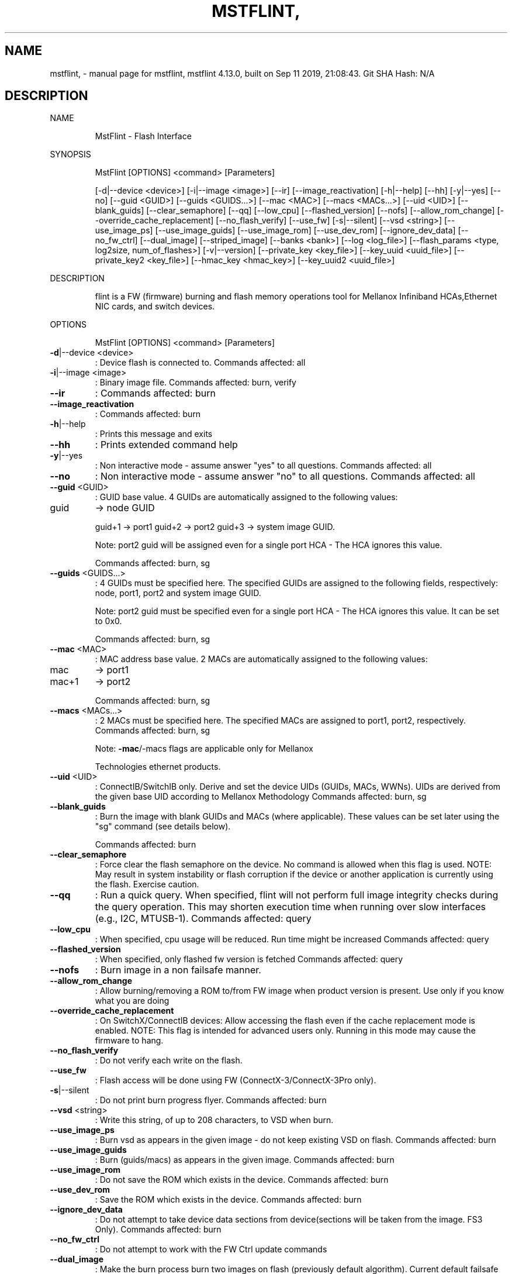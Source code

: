 .\" DO NOT MODIFY THIS FILE!  It was generated by help2man 1.41.1.
.TH MSTFLINT, "1" "September 2019" "mstflint, mstflint 4.13.0, built on Sep 11 2019, 21:08:43. Git SHA Hash: N/A" "User Commands"
.SH NAME
mstflint, \- manual page for mstflint, mstflint 4.13.0, built on Sep 11 2019, 21:08:43. Git SHA Hash: N/A
.SH DESCRIPTION
NAME
.IP
MstFlint \- Flash Interface
.PP
SYNOPSIS
.IP
MstFlint [OPTIONS] <command> [Parameters]
.IP
[\-d|\-\-device <device>] [\-i|\-\-image <image>] [\-\-ir] [\-\-image_reactivation] [\-h|\-\-help]
[\-\-hh] [\-y|\-\-yes] [\-\-no] [\-\-guid <GUID>] [\-\-guids <GUIDS...>] [\-\-mac <MAC>]
[\-\-macs <MACs...>] [\-\-uid <UID>] [\-\-blank_guids] [\-\-clear_semaphore] [\-\-qq]
[\-\-low_cpu] [\-\-flashed_version] [\-\-nofs] [\-\-allow_rom_change]
[\-\-override_cache_replacement] [\-\-no_flash_verify] [\-\-use_fw] [\-s|\-\-silent]
[\-\-vsd <string>] [\-\-use_image_ps] [\-\-use_image_guids] [\-\-use_image_rom]
[\-\-use_dev_rom] [\-\-ignore_dev_data] [\-\-no_fw_ctrl] [\-\-dual_image] [\-\-striped_image]
[\-\-banks <bank>] [\-\-log <log_file>]
[\-\-flash_params <type, log2size, num_of_flashes>] [\-v|\-\-version]
[\-\-private_key <key_file>] [\-\-key_uuid <uuid_file>] [\-\-private_key2 <key_file>]
[\-\-hmac_key <hmac_key>] [\-\-key_uuid2 <uuid_file>]
.PP
DESCRIPTION
.IP
flint is a FW (firmware) burning and flash memory operations tool for Mellanox Infiniband
HCAs,Ethernet NIC cards, and switch devices.
.PP
OPTIONS
.IP
MstFlint [OPTIONS] <command> [Parameters]
.TP
\fB\-d\fR|\-\-device <device>
: Device flash is connected to.
Commands affected: all
.TP
\fB\-i\fR|\-\-image <image>
: Binary image file.
Commands affected: burn, verify
.TP
\fB\-\-ir\fR
: Commands affected: burn
.TP
\fB\-\-image_reactivation\fR
: Commands affected: burn
.TP
\fB\-h\fR|\-\-help
: Prints this message and exits
.TP
\fB\-\-hh\fR
: Prints extended command help
.TP
\fB\-y\fR|\-\-yes
: Non interactive mode \- assume answer "yes" to
all questions.
Commands affected: all
.TP
\fB\-\-no\fR
: Non interactive mode \- assume answer "no" to
all questions.
Commands affected: all
.TP
\fB\-\-guid\fR <GUID>
: GUID base value. 4 GUIDs are automatically
assigned to the following values:
.TP
guid
\-> node GUID
.IP
guid+1 \-> port1
guid+2 \-> port2
guid+3 \-> system image GUID.
.IP
Note: port2 guid will be assigned even for a
single port HCA \- The HCA ignores this
value.
.IP
Commands affected: burn, sg
.TP
\fB\-\-guids\fR <GUIDS...>
: 4 GUIDs must be specified here.
The specified GUIDs are assigned to the
following fields, respectively:
node, port1, port2 and system image GUID.
.IP
Note: port2 guid must be specified even for
a single port HCA \- The HCA ignores this
value.
It can be set to 0x0.
.IP
Commands affected: burn, sg
.TP
\fB\-\-mac\fR <MAC>
: MAC address base value. 2 MACs are
automatically assigned to the following
values:
.TP
mac
\-> port1
.TP
mac+1
\-> port2
.IP
Commands affected: burn, sg
.TP
\fB\-\-macs\fR <MACs...>
: 2 MACs must be specified here.
The specified MACs are assigned to port1,
port2, respectively.
Commands affected: burn, sg
.IP
Note: \fB\-mac\fR/\-macs flags are applicable only
for Mellanox
.IP
Technologies ethernet products.
.TP
\fB\-\-uid\fR <UID>
: ConnectIB/SwitchIB only. Derive and set the
device UIDs (GUIDs, MACs, WWNs).
UIDs are derived from the given base UID
according to Mellanox Methodology
Commands affected: burn, sg
.TP
\fB\-\-blank_guids\fR
: Burn the image with blank GUIDs and MACs
(where applicable). These values can be set
later using the "sg" command (see details
below).
.IP
Commands affected: burn
.TP
\fB\-\-clear_semaphore\fR
: Force clear the flash semaphore on the
device.
No command is allowed when this flag is
used.
NOTE: May result in system instability or
flash corruption if the device or another
application is currently using the flash.
Exercise caution.
.TP
\fB\-\-qq\fR
: Run a quick query. When specified, flint will
not perform full image integrity checks
during the query operation. This may shorten
execution time when running over slow
interfaces (e.g., I2C, MTUSB\-1).
Commands affected: query
.TP
\fB\-\-low_cpu\fR
: When specified, cpu usage will be reduced.
Run time might be increased
Commands affected: query
.TP
\fB\-\-flashed_version\fR
: When specified, only flashed fw version is
fetched
Commands affected: query
.TP
\fB\-\-nofs\fR
: Burn image in a non failsafe manner.
.TP
\fB\-\-allow_rom_change\fR
: Allow burning/removing a ROM to/from FW image
when product version is present.
Use only if you know what you are doing
.TP
\fB\-\-override_cache_replacement\fR
: On SwitchX/ConnectIB devices:
Allow accessing the flash even if the cache
replacement mode is enabled.
NOTE: This flag is intended for advanced
users only.
Running in this mode may cause the firmware
to hang.
.TP
\fB\-\-no_flash_verify\fR
: Do not verify each write on the flash.
.TP
\fB\-\-use_fw\fR
: Flash access will be done using FW
(ConnectX\-3/ConnectX\-3Pro only).
.TP
\fB\-s\fR|\-\-silent
: Do not print burn progress flyer.
Commands affected: burn
.TP
\fB\-\-vsd\fR <string>
: Write this string, of up to 208 characters,
to VSD when burn.
.TP
\fB\-\-use_image_ps\fR
: Burn vsd as appears in the given image \- do
not keep existing VSD on flash.
Commands affected: burn
.TP
\fB\-\-use_image_guids\fR
: Burn (guids/macs) as appears in the given
image.
Commands affected: burn
.TP
\fB\-\-use_image_rom\fR
: Do not save the ROM which exists in the
device.
Commands affected: burn
.TP
\fB\-\-use_dev_rom\fR
: Save the ROM which exists in the device.
Commands affected: burn
.TP
\fB\-\-ignore_dev_data\fR
: Do not attempt to take device data sections
from device(sections will be taken from the
image. FS3 Only).
Commands affected: burn
.TP
\fB\-\-no_fw_ctrl\fR
: Do not attempt to work with the FW Ctrl
update commands
.TP
\fB\-\-dual_image\fR
: Make the burn process burn two images on
flash (previously default algorithm).
Current default failsafe burn process burns
a single image (in alternating locations).
Commands affected: burn
.TP
\fB\-\-striped_image\fR
: Use this flag to indicate that the given
image file is in a "striped image" format.
Commands affected: query verify
.TP
\fB\-\-banks\fR <bank>
: Set the number of attached flash devices
(banks)
.TP
\fB\-\-log\fR <log_file>
: Print the burning status to the specified log
file
.HP
\fB\-\-flash_params\fR <type, log2size,
.TP
num_of_flashes>
: Use the given parameters to access the flash
.IP
instead of reading them from the flash.
Supported parameters:
Type: The type of the flash, such
as:M25PXxx, M25Pxx, N25Q0XX, SST25VFxx,
W25QxxBV, W25Xxx, W25Qxxx, W25Qxxx,
AT25DFxxx, S25FLXXXP, S25FL11xx, MX25L16xxx,
MX25Lxxx, S25FLxxx, IS25LPxxx.
log2size: The log2 of the flash
size.num_of_flashes: the number of the
flashes connected to the device.
.TP
\fB\-v\fR|\-\-version
: Version info.
.TP
\fB\-\-private_key\fR <key_file>
: path to PEM formatted private key to be used
by the sign command
.TP
\fB\-\-key_uuid\fR <uuid_file>
: UUID matching the given private key to be
used by the sign command
.TP
\fB\-\-private_key2\fR <key_file>
: path to PEM formatted private key to be used
by the sign command
.TP
\fB\-\-hmac_key\fR <hmac_key>
: path to file containing key (For FS4 image
only).
.TP
\fB\-\-key_uuid2\fR <uuid_file>
: UUID matching the given private key to be
used by the sign command
.PP
COMMANDS SUMMARY
.TP
burn|b \fB\-ir\fR
: Burn flash. Use "\-ir burn" flag to perform
.IP
image reactivation prior burning.
.TP
query|q [full]
: Query misc. flash/firmware characteristics,
.IP
use "full" to get more information.
.TP
verify|v [showitoc]
: Verify entire flash, use "showitoc" to see
.IP
ITOC headers in FS3/FS4 image only.
.TP
swreset
: SW reset the target switch device.This
.IP
command is supported only in the In\-Band
access method.
.TP
brom
<ROM\-file>                            : Burn the specified ROM file on the flash.
.TP
drom
: Remove the ROM section from the flash.
.TP
rrom
<out\-file>                            : Read the ROM section from the flash.
.TP
bb
: Burn Block \- Burns the given image as is. No
.IP
checks are done.
.TP
sg
[guids_num=<num|num_port1,num_port2>
.IP
step_size=<size|size_port1,size_port2>] |
[nocrc]                                      : Set GUIDs.
sv                                           : Set the VSD.
ri   <out\-file>                              : Read the fw image on the flash.
dc   [out\-file]                              : Dump Configuration: print fw configuration
.IP
file for the given image.
.TP
dh
[out\-file]                              : Dump Hash: dump the hash if it is integrated
.IP
in the FW image
.TP
set_key
[key]                              : Set/Update the HW access key which is used to
.IP
enable/disable access to HW.
The key can be provided in the command line
or interactively typed after the command is
given
NOTE: The new key is activated only after
the device is reset.
.TP
hw_access
<enable|disable> [key]           : Enable/disable the access to the HW.
.IP
The key can be provided in the command line
or interactively typed after the command is
given
.TP
hw
query                                   : Query HW info and flash attributes.
.TP
erase|e <addr>
: Erases sector.
.TP
rw
<addr>                                  : Read one dword from flash
.TP
ww
<addr> <data>                           : Write one dword to flash
.TP
wwne
<addr> <data>                         : Write one dword to flash without sector
.IP
erase
.TP
wbne
<addr> <size> <data ...>              : Write a data block to flash without sector
.IP
erase.
.TP
wb
<data\-file> <addr>                      : Write a data block to flash.
.TP
rb
<addr> <size> [out\-file]                : Read  a data block from flash
.TP
clear_semaphore
: Clear flash semaphore.
.TP
qrom
: query ROM image.
.TP
checksum|cs
: perform MD5 checksum on FW.
.IP
timestamp|ts <set|query|reset> [timestamp]
[FW version]                                 : FW time stamping.
cache_image|ci                               : cache FW image(Windows only).
sign                                         : Sign firmware image file
sign_with_hmac                               : Sign image with HMAC
set_public_keys   [public keys binary file]  : Set Public Keys (For FS3/FS4 image only).
set_forbidden_versions   [forbidden versions
binary file]                                 : Set Forbidden Versions (For FS3/FS4 image
.IP
only).
.TP
image_reactivate|ir
: Reactivate previous flash image. For FW
.IP
controlled devices only.
.PP
RETURN VALUES
.TP
0
: Successful completion.
.TP
1
: An error has occurred.
.TP
7
: For burn command \- FW already updated \- burn
.IP
was aborted.
.SH "SEE ALSO"
The full documentation for
.B mstflint,
is maintained as a Texinfo manual.  If the
.B info
and
.B mstflint,
programs are properly installed at your site, the command
.IP
.B info mstflint,
.PP
should give you access to the complete manual.
